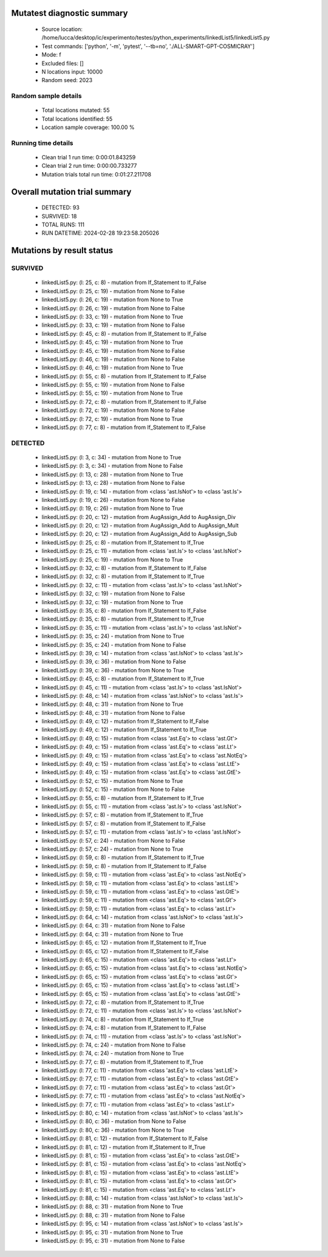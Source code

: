 Mutatest diagnostic summary
===========================
 - Source location: /home/lucca/desktop/ic/experimento/testes/python_experiments/linkedList5/linkedList5.py
 - Test commands: ['python', '-m', 'pytest', '--tb=no', './ALL-SMART-GPT-COSMICRAY']
 - Mode: f
 - Excluded files: []
 - N locations input: 10000
 - Random seed: 2023

Random sample details
---------------------
 - Total locations mutated: 55
 - Total locations identified: 55
 - Location sample coverage: 100.00 %


Running time details
--------------------
 - Clean trial 1 run time: 0:00:01.843259
 - Clean trial 2 run time: 0:00:00.733277
 - Mutation trials total run time: 0:01:27.211708

Overall mutation trial summary
==============================
 - DETECTED: 93
 - SURVIVED: 18
 - TOTAL RUNS: 111
 - RUN DATETIME: 2024-02-28 19:23:58.205026


Mutations by result status
==========================


SURVIVED
--------
 - linkedList5.py: (l: 25, c: 8) - mutation from If_Statement to If_False
 - linkedList5.py: (l: 25, c: 19) - mutation from None to False
 - linkedList5.py: (l: 26, c: 19) - mutation from None to True
 - linkedList5.py: (l: 26, c: 19) - mutation from None to False
 - linkedList5.py: (l: 33, c: 19) - mutation from None to True
 - linkedList5.py: (l: 33, c: 19) - mutation from None to False
 - linkedList5.py: (l: 45, c: 8) - mutation from If_Statement to If_False
 - linkedList5.py: (l: 45, c: 19) - mutation from None to True
 - linkedList5.py: (l: 45, c: 19) - mutation from None to False
 - linkedList5.py: (l: 46, c: 19) - mutation from None to False
 - linkedList5.py: (l: 46, c: 19) - mutation from None to True
 - linkedList5.py: (l: 55, c: 8) - mutation from If_Statement to If_False
 - linkedList5.py: (l: 55, c: 19) - mutation from None to False
 - linkedList5.py: (l: 55, c: 19) - mutation from None to True
 - linkedList5.py: (l: 72, c: 8) - mutation from If_Statement to If_False
 - linkedList5.py: (l: 72, c: 19) - mutation from None to False
 - linkedList5.py: (l: 72, c: 19) - mutation from None to True
 - linkedList5.py: (l: 77, c: 8) - mutation from If_Statement to If_False


DETECTED
--------
 - linkedList5.py: (l: 3, c: 34) - mutation from None to True
 - linkedList5.py: (l: 3, c: 34) - mutation from None to False
 - linkedList5.py: (l: 13, c: 28) - mutation from None to True
 - linkedList5.py: (l: 13, c: 28) - mutation from None to False
 - linkedList5.py: (l: 19, c: 14) - mutation from <class 'ast.IsNot'> to <class 'ast.Is'>
 - linkedList5.py: (l: 19, c: 26) - mutation from None to False
 - linkedList5.py: (l: 19, c: 26) - mutation from None to True
 - linkedList5.py: (l: 20, c: 12) - mutation from AugAssign_Add to AugAssign_Div
 - linkedList5.py: (l: 20, c: 12) - mutation from AugAssign_Add to AugAssign_Mult
 - linkedList5.py: (l: 20, c: 12) - mutation from AugAssign_Add to AugAssign_Sub
 - linkedList5.py: (l: 25, c: 8) - mutation from If_Statement to If_True
 - linkedList5.py: (l: 25, c: 11) - mutation from <class 'ast.Is'> to <class 'ast.IsNot'>
 - linkedList5.py: (l: 25, c: 19) - mutation from None to True
 - linkedList5.py: (l: 32, c: 8) - mutation from If_Statement to If_False
 - linkedList5.py: (l: 32, c: 8) - mutation from If_Statement to If_True
 - linkedList5.py: (l: 32, c: 11) - mutation from <class 'ast.Is'> to <class 'ast.IsNot'>
 - linkedList5.py: (l: 32, c: 19) - mutation from None to False
 - linkedList5.py: (l: 32, c: 19) - mutation from None to True
 - linkedList5.py: (l: 35, c: 8) - mutation from If_Statement to If_False
 - linkedList5.py: (l: 35, c: 8) - mutation from If_Statement to If_True
 - linkedList5.py: (l: 35, c: 11) - mutation from <class 'ast.Is'> to <class 'ast.IsNot'>
 - linkedList5.py: (l: 35, c: 24) - mutation from None to True
 - linkedList5.py: (l: 35, c: 24) - mutation from None to False
 - linkedList5.py: (l: 39, c: 14) - mutation from <class 'ast.IsNot'> to <class 'ast.Is'>
 - linkedList5.py: (l: 39, c: 36) - mutation from None to False
 - linkedList5.py: (l: 39, c: 36) - mutation from None to True
 - linkedList5.py: (l: 45, c: 8) - mutation from If_Statement to If_True
 - linkedList5.py: (l: 45, c: 11) - mutation from <class 'ast.Is'> to <class 'ast.IsNot'>
 - linkedList5.py: (l: 48, c: 14) - mutation from <class 'ast.IsNot'> to <class 'ast.Is'>
 - linkedList5.py: (l: 48, c: 31) - mutation from None to True
 - linkedList5.py: (l: 48, c: 31) - mutation from None to False
 - linkedList5.py: (l: 49, c: 12) - mutation from If_Statement to If_False
 - linkedList5.py: (l: 49, c: 12) - mutation from If_Statement to If_True
 - linkedList5.py: (l: 49, c: 15) - mutation from <class 'ast.Eq'> to <class 'ast.Gt'>
 - linkedList5.py: (l: 49, c: 15) - mutation from <class 'ast.Eq'> to <class 'ast.Lt'>
 - linkedList5.py: (l: 49, c: 15) - mutation from <class 'ast.Eq'> to <class 'ast.NotEq'>
 - linkedList5.py: (l: 49, c: 15) - mutation from <class 'ast.Eq'> to <class 'ast.LtE'>
 - linkedList5.py: (l: 49, c: 15) - mutation from <class 'ast.Eq'> to <class 'ast.GtE'>
 - linkedList5.py: (l: 52, c: 15) - mutation from None to True
 - linkedList5.py: (l: 52, c: 15) - mutation from None to False
 - linkedList5.py: (l: 55, c: 8) - mutation from If_Statement to If_True
 - linkedList5.py: (l: 55, c: 11) - mutation from <class 'ast.Is'> to <class 'ast.IsNot'>
 - linkedList5.py: (l: 57, c: 8) - mutation from If_Statement to If_True
 - linkedList5.py: (l: 57, c: 8) - mutation from If_Statement to If_False
 - linkedList5.py: (l: 57, c: 11) - mutation from <class 'ast.Is'> to <class 'ast.IsNot'>
 - linkedList5.py: (l: 57, c: 24) - mutation from None to False
 - linkedList5.py: (l: 57, c: 24) - mutation from None to True
 - linkedList5.py: (l: 59, c: 8) - mutation from If_Statement to If_True
 - linkedList5.py: (l: 59, c: 8) - mutation from If_Statement to If_False
 - linkedList5.py: (l: 59, c: 11) - mutation from <class 'ast.Eq'> to <class 'ast.NotEq'>
 - linkedList5.py: (l: 59, c: 11) - mutation from <class 'ast.Eq'> to <class 'ast.LtE'>
 - linkedList5.py: (l: 59, c: 11) - mutation from <class 'ast.Eq'> to <class 'ast.GtE'>
 - linkedList5.py: (l: 59, c: 11) - mutation from <class 'ast.Eq'> to <class 'ast.Gt'>
 - linkedList5.py: (l: 59, c: 11) - mutation from <class 'ast.Eq'> to <class 'ast.Lt'>
 - linkedList5.py: (l: 64, c: 14) - mutation from <class 'ast.IsNot'> to <class 'ast.Is'>
 - linkedList5.py: (l: 64, c: 31) - mutation from None to False
 - linkedList5.py: (l: 64, c: 31) - mutation from None to True
 - linkedList5.py: (l: 65, c: 12) - mutation from If_Statement to If_True
 - linkedList5.py: (l: 65, c: 12) - mutation from If_Statement to If_False
 - linkedList5.py: (l: 65, c: 15) - mutation from <class 'ast.Eq'> to <class 'ast.Lt'>
 - linkedList5.py: (l: 65, c: 15) - mutation from <class 'ast.Eq'> to <class 'ast.NotEq'>
 - linkedList5.py: (l: 65, c: 15) - mutation from <class 'ast.Eq'> to <class 'ast.Gt'>
 - linkedList5.py: (l: 65, c: 15) - mutation from <class 'ast.Eq'> to <class 'ast.LtE'>
 - linkedList5.py: (l: 65, c: 15) - mutation from <class 'ast.Eq'> to <class 'ast.GtE'>
 - linkedList5.py: (l: 72, c: 8) - mutation from If_Statement to If_True
 - linkedList5.py: (l: 72, c: 11) - mutation from <class 'ast.Is'> to <class 'ast.IsNot'>
 - linkedList5.py: (l: 74, c: 8) - mutation from If_Statement to If_True
 - linkedList5.py: (l: 74, c: 8) - mutation from If_Statement to If_False
 - linkedList5.py: (l: 74, c: 11) - mutation from <class 'ast.Is'> to <class 'ast.IsNot'>
 - linkedList5.py: (l: 74, c: 24) - mutation from None to False
 - linkedList5.py: (l: 74, c: 24) - mutation from None to True
 - linkedList5.py: (l: 77, c: 8) - mutation from If_Statement to If_True
 - linkedList5.py: (l: 77, c: 11) - mutation from <class 'ast.Eq'> to <class 'ast.LtE'>
 - linkedList5.py: (l: 77, c: 11) - mutation from <class 'ast.Eq'> to <class 'ast.GtE'>
 - linkedList5.py: (l: 77, c: 11) - mutation from <class 'ast.Eq'> to <class 'ast.Gt'>
 - linkedList5.py: (l: 77, c: 11) - mutation from <class 'ast.Eq'> to <class 'ast.NotEq'>
 - linkedList5.py: (l: 77, c: 11) - mutation from <class 'ast.Eq'> to <class 'ast.Lt'>
 - linkedList5.py: (l: 80, c: 14) - mutation from <class 'ast.IsNot'> to <class 'ast.Is'>
 - linkedList5.py: (l: 80, c: 36) - mutation from None to False
 - linkedList5.py: (l: 80, c: 36) - mutation from None to True
 - linkedList5.py: (l: 81, c: 12) - mutation from If_Statement to If_False
 - linkedList5.py: (l: 81, c: 12) - mutation from If_Statement to If_True
 - linkedList5.py: (l: 81, c: 15) - mutation from <class 'ast.Eq'> to <class 'ast.GtE'>
 - linkedList5.py: (l: 81, c: 15) - mutation from <class 'ast.Eq'> to <class 'ast.NotEq'>
 - linkedList5.py: (l: 81, c: 15) - mutation from <class 'ast.Eq'> to <class 'ast.LtE'>
 - linkedList5.py: (l: 81, c: 15) - mutation from <class 'ast.Eq'> to <class 'ast.Gt'>
 - linkedList5.py: (l: 81, c: 15) - mutation from <class 'ast.Eq'> to <class 'ast.Lt'>
 - linkedList5.py: (l: 88, c: 14) - mutation from <class 'ast.IsNot'> to <class 'ast.Is'>
 - linkedList5.py: (l: 88, c: 31) - mutation from None to True
 - linkedList5.py: (l: 88, c: 31) - mutation from None to False
 - linkedList5.py: (l: 95, c: 14) - mutation from <class 'ast.IsNot'> to <class 'ast.Is'>
 - linkedList5.py: (l: 95, c: 31) - mutation from None to True
 - linkedList5.py: (l: 95, c: 31) - mutation from None to False